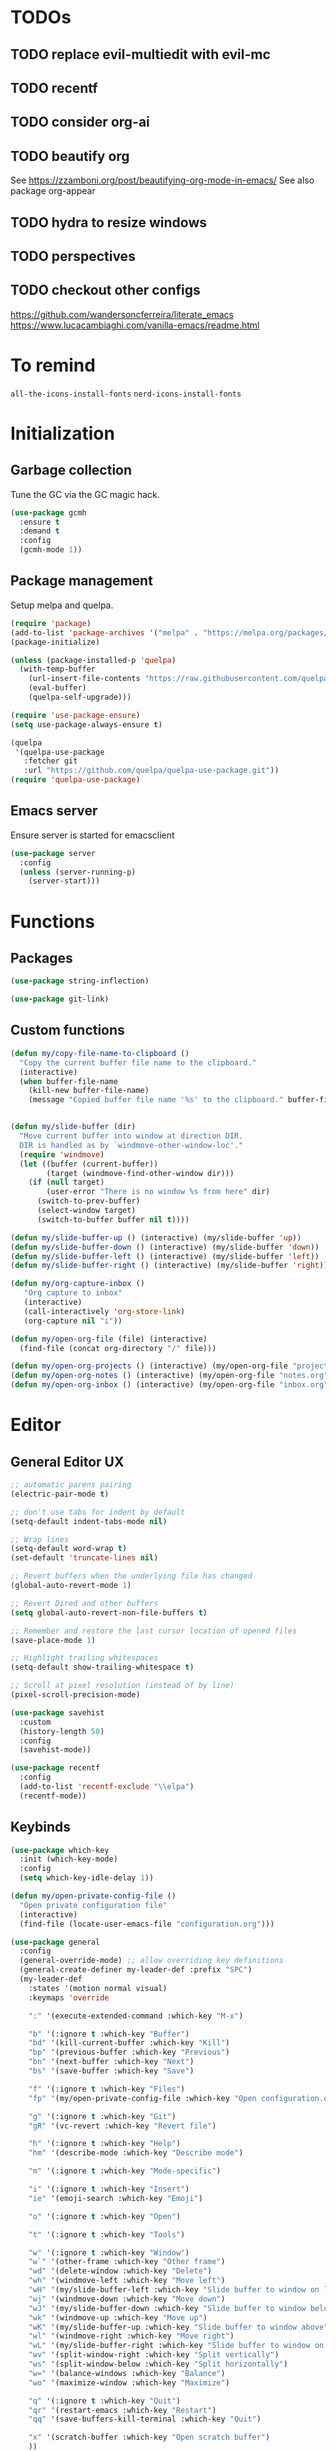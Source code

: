 * TODOs
** TODO replace evil-multiedit with evil-mc
** TODO recentf
** TODO consider org-ai
** TODO beautify org
See https://zzamboni.org/post/beautifying-org-mode-in-emacs/
See also package org-appear
** TODO hydra to resize windows
** TODO perspectives
** TODO checkout other configs
https://github.com/wandersoncferreira/literate_emacs
https://www.lucacambiaghi.com/vanilla-emacs/readme.html

* To remind

~all-the-icons-install-fonts~
~nerd-icons-install-fonts~

* Initialization
** Garbage collection
Tune the GC via the GC magic hack.

#+begin_src emacs-lisp
  (use-package gcmh
    :ensure t
    :demand t
    :config
    (gcmh-mode 1))
#+end_src

** Package management
Setup melpa and quelpa.

#+begin_src emacs-lisp
  (require 'package)
  (add-to-list 'package-archives '("melpa" . "https://melpa.org/packages/") t)
  (package-initialize)

  (unless (package-installed-p 'quelpa)
    (with-temp-buffer
      (url-insert-file-contents "https://raw.githubusercontent.com/quelpa/quelpa/master/quelpa.el")
      (eval-buffer)
      (quelpa-self-upgrade)))

  (require 'use-package-ensure)
  (setq use-package-always-ensure t)

  (quelpa
   '(quelpa-use-package
     :fetcher git
     :url "https://github.com/quelpa/quelpa-use-package.git"))
  (require 'quelpa-use-package)
#+end_src

** Emacs server
Ensure server is started for emacsclient

#+begin_src emacs-lisp
(use-package server
  :config
  (unless (server-running-p)
    (server-start)))
#+end_src
* Functions
** Packages
#+begin_src emacs-lisp
  (use-package string-inflection)

  (use-package git-link)
      #+end_src
** Custom functions
#+begin_src emacs-lisp
  (defun my/copy-file-name-to-clipboard ()
    "Copy the current buffer file name to the clipboard."
    (interactive)
    (when buffer-file-name
      (kill-new buffer-file-name)
      (message "Copied buffer file name '%s' to the clipboard." buffer-file-name)))


  (defun my/slide-buffer (dir)
    "Move current buffer into window at direction DIR.
    DIR is handled as by `windmove-other-window-loc'."
    (require 'windmove)
    (let ((buffer (current-buffer))
          (target (windmove-find-other-window dir)))
      (if (null target)
          (user-error "There is no window %s from here" dir)
        (switch-to-prev-buffer)
        (select-window target)
        (switch-to-buffer buffer nil t))))

  (defun my/slide-buffer-up () (interactive) (my/slide-buffer 'up))
  (defun my/slide-buffer-down () (interactive) (my/slide-buffer 'down))
  (defun my/slide-buffer-left () (interactive) (my/slide-buffer 'left))
  (defun my/slide-buffer-right () (interactive) (my/slide-buffer 'right))

  (defun my/org-capture-inbox ()
     "Org capture to inbox"
     (interactive)
     (call-interactively 'org-store-link)
     (org-capture nil "i"))

  (defun my/open-org-file (file) (interactive)
    (find-file (concat org-directory "/" file)))

  (defun my/open-org-projects () (interactive) (my/open-org-file "projects.org"))
  (defun my/open-org-notes () (interactive) (my/open-org-file "notes.org"))
  (defun my/open-org-inbox () (interactive) (my/open-org-file "inbox.org"))
      #+end_src

* Editor
** General Editor UX
#+begin_src emacs-lisp
  ;; automatic parens pairing
  (electric-pair-mode t)

  ;; don't use tabs for indent by default
  (setq-default indent-tabs-mode nil)

  ;; Wrap lines
  (setq-default word-wrap t)
  (set-default 'truncate-lines nil)

  ;; Revert buffers when the underlying file has changed
  (global-auto-revert-mode 1)

  ;; Revert Dired and other buffers
  (setq global-auto-revert-non-file-buffers t)

  ;; Remember and restore the last cursor location of opened files
  (save-place-mode 1)

  ;; Highlight trailing whitespaces
  (setq-default show-trailing-whitespace t)

  ;; Scroll at pixel resolution (instead of by line)
  (pixel-scroll-precision-mode)

  (use-package savehist
    :custom
    (history-length 50)
    :config
    (savehist-mode))

  (use-package recentf
    :config
    (add-to-list 'recentf-exclude "\\elpa")
    (recentf-mode))
#+end_src
** Keybinds
#+begin_src emacs-lisp
  (use-package which-key
    :init (which-key-mode)
    :config
    (setq which-key-idle-delay 1))

  (defun my/open-private-config-file ()
    "Open private configuration file"
    (interactive)
    (find-file (locate-user-emacs-file "configuration.org")))

  (use-package general
    :config
    (general-override-mode) ;; allow overriding key definitions
    (general-create-definer my-leader-def :prefix "SPC")
    (my-leader-def
      :states '(motion normal visual)
      :keymaps 'override

      ":" '(execute-extended-command :which-key "M-x")

      "b" '(:ignore t :which-key "Buffer")
      "bd" '(kill-current-buffer :which-key "Kill")
      "bp" '(previous-buffer :which-key "Previous")
      "bn" '(next-buffer :which-key "Next")
      "bs" '(save-buffer :which-key "Save")

      "f" '(:ignore t :which-key "Files")
      "fp" '(my/open-private-config-file :which-key "Open configuration.org")

      "g" '(:ignore t :which-key "Git")
      "gR" '(vc-revert :which-key "Revert file")

      "h" '(:ignore t :which-key "Help")
      "hm" '(describe-mode :which-key "Describe mode")

      "m" '(:ignore t :which-key "Mode-specific")

      "i" '(:ignore t :which-key "Insert")
      "ie" '(emoji-search :which-key "Emoji")

      "o" '(:ignore t :which-key "Open")

      "t" '(:ignore t :which-key "Tools")

      "w" '(:ignore t :which-key "Window")
      "w`" '(other-frame :which-key "Other frame")
      "wd" '(delete-window :which-key "Delete")
      "wh" '(windmove-left :which-key "Move left")
      "wH" '(my/slide-buffer-left :which-key "Slide buffer to window on left")
      "wj" '(windmove-down :which-key "Move down")
      "wJ" '(my/slide-buffer-down :which-key "Slide buffer to window below")
      "wk" '(windmove-up :which-key "Move up")
      "wK" '(my/slide-buffer-up :which-key "Slide buffer to window above")
      "wl" '(windmove-right :which-key "Move right")
      "wL" '(my/slide-buffer-right :which-key "Slide buffer to window on right")
      "wv" '(split-window-right :which-key "Split vertically")
      "ws" '(split-window-below :which-key "Split horizontally")
      "w=" '(balance-windows :which-key "Balance")
      "wo" '(maximize-window :which-key "Maximize")

      "q" '(:ignore t :which-key "Quit")
      "qr" '(restart-emacs :which-key "Restart")
      "qq" '(save-buffers-kill-terminal :which-key "Quit")

      "x" '(scratch-buffer :which-key "Open scratch buffer")
      ))
#+end_src

** Evil
Setup evil and evil-collections.

#+begin_src emacs-lisp
  (use-package evil
    :init
    (setq evil-want-keybinding nil) ;; Expected by evil-collection
    (setq evil-want-integration t) ;; Expected by evil-collection
    (setq evil-want-C-u-scroll t) ;; Keep vim behavior for C-u
    (setq evil-undo-system 'undo-redo) ;; Simple undo/redo
    :general
    (:keymaps 'evil-motion-state-map "K" nil)
    :config
    ;; keep vim-like tab behavior
    (define-key evil-insert-state-map (kbd "TAB") 'tab-to-tab-stop)
    (evil-mode 1))

  ;; functions to eg. increment number at point
  ;; currently not bound to keys as C-a and C-x would conflict with emacs
  (use-package evil-numbers)

  (use-package evil-collection
    :after evil
    :init
    ;; fix magit bug
    (require 'magit)
    :config
    (evil-collection-init))

  (use-package evil-nerd-commenter
    :after evil
    :general
    ("C-/" '(evilnc-comment-or-uncomment-lines :which-key "Comment")))

  (use-package evil-surround
    :after evil
    :config
    (global-evil-surround-mode 1))

  (use-package better-jumper
    :after evil
    :general
    (:keymaps 'evil-motion-state-map
              "C-o" 'better-jumper-jump-backward
              "C-i" 'better-jumper-jump-forward)
    :config
    (better-jumper-mode +1))

  ;; make # and * work on visual selection
  (use-package evil-visualstar
    :after evil
    :config
    (global-evil-visualstar-mode))

  ;; Fold in evil
  (use-package origami
    :after evil
    :config
    (global-origami-mode))

  ;; Make > and < "sticky", ie. keep region selected after indenting/dedenting
  (defun keep-visual-after-shift-right ()
    (interactive)
    (evil-shift-right (region-beginning) (region-end))
    (evil-normal-state)
    (evil-visual-restore))
  (defun keep-visual-after-shift-left ()
    (interactive)
    (evil-shift-left (region-beginning) (region-end))
    (evil-normal-state)
    (evil-visual-restore))
  (define-key evil-visual-state-map (kbd ">") 'keep-visual-after-shift-right)
  (define-key evil-visual-state-map (kbd "<") 'keep-visual-after-shift-left)
#+end_src

** Snippets
#+begin_src emacs-lisp
  (use-package yasnippet
    :defer 15 ;; takes a while to load, so do it async
    :general
    (my-leader-def
      :states '(motion normal)
      :keymaps 'override
      "is" '(yas-insert-snippet :which-key "Snippet")
      )
    :config
    (yas-reload-all)
    (add-to-list 'yas-snippet-dirs (locate-user-emacs-file "snippets"))
    (yas-global-mode 1))

  (use-package yasnippet-snippets)
  #+end_src
** Autocomplete
#+begin_src emacs-lisp
  (use-package company
    :custom
    (company-minimum-prefix-length 1)

    :general
    (:keymaps 'company-mode-map
              "C-<tab>" 'company-complete)

    :hook (prog-mode . company-mode))

  ;; TODO try to remove as childframes may be the issue
  ;; TODO try to switch gtk3 (NON-pure gtk) version
  (use-package company-box
    :hook (company-mode . company-box-mode))
#+end_src

** Treesitter
#+begin_src emacs-lisp
  (use-package treesit-auto
    :custom
    (treesit-auto-install 'prompt)

    :config
    (global-treesit-auto-mode))
#+end_src

** IDE
*** Flycheck
#+begin_src emacs-lisp
  (use-package flycheck
    :general
    (my-leader-def
      :states '(motion normal)
      :keymaps 'override

      "ce" '(:ignore t :which-key "Errors")
      "cen" '(flycheck-next-error :which-key "Next error")
      "cep" '(flycheck-previous-error :which-key "Previous error")
      "cex" '(flycheck-explain-error-at-point :which-key "Explain error at point")
     )

    :init (global-flycheck-mode))
#+end_src
*** Lsp-mode
#+begin_src emacs-lisp
  (use-package lsp-mode
    :init
    ;; set prefix for lsp-command-keymap (few alternatives - "C-l", "C-c l")
    (setq lsp-keymap-prefix "C-c l")
    ;; increase GC threshold to suit LSP-mode needs
    (setq gc-cons-threshold 100000000)
    ;; Increase the amount of data which Emacs reads from the process#
    (setq read-process-output-max (* 1024 1024)) ;; 1mb
    ;; Use plists for deserialization. Better performance, and required for lsp-booster
    (setq lsp-use-plists t)
    ;; Do not ask to select identifier, but look for the one at point
    (setq xref-prompt-for-identifier nil)
    ;; Increase the file watch warning threshold
    (setq lsp-file-watch-threshold 10000)
    ;; Only show symbols hierarchy in headerline breadcrumb (as opposed to also path and file name)
    (setq lsp-headerline-breadcrumb-segments '(symbols))

    (defun my/lsp-mode-setup-completion ()
      (setf (alist-get 'styles (alist-get 'lsp-capf completion-category-defaults))
            '(orderless))) ;; Configure orderless
    :custom
    (lsp-elixir-ls-version "v0.20.0")

    (lsp-auto-execute-action nil) ;; always ask before executing action
    (lsp-ui-doc-enable nil) ;; disable docs popup on hover
    (lsp-lens-enable nil) ;; disable lens by default
    ;; (lsp-ui-sideline-enable nil) ;; disable sideline entirely
    ;; (lsp-headerline-breadcrumb-enable nil) ;; disable breadcrumbs in headerline
    (lsp-modeline-code-actions-enable nil) ;; do not show code actions in modeline
    (lsp-signature-render-documentation nil) ;; do not show documentation in echo area

    (lsp-rust-analyzer-import-granularity "module") ;; group rust imports by module
    (lsp-rust-analyzer-import-prefix "by_crate") ;; make rust imports start by crate
    (lsp-rust-analyzer-cargo-load-out-dirs-from-check t) ;; run build.rs, to eg. goto grpc-generated code

    :hook
    (lsp-completion-mode . my/lsp-mode-setup-completion)
    ;; if you want which-key integration
    (lsp-mode . lsp-enable-which-key-integration)

    :general
    (:states '(motion normal) "K" 'lsp-describe-thing-at-point)

    (my-leader-def
      :states '(motion normal)
      :keymaps 'override

      "c" '(:ignore t :which-key "Code")
      "ca" '(lsp-execute-code-action :which-key "Code action")
      "cd" '(xref-find-definitions :which-key "Find definition")
      "ch" '(lsp-inlay-hints-mode :which-key "Toggle inlay hints")
      "cl" '(lsp-lens-mode :which-key "Toggle LSP lens")
      "ci" '(lsp-find-implementation :which-key "Find implementation")
      "cr" '(lsp-rename :which-key "Rename")
      "ct" '(lsp-find-type-definition :which-key "Find type definition")
      "cx" '(xref-find-references :which-key "Find references"))

    :commands lsp lsp-deferred)

  ;; optionally
  (use-package lsp-ui :commands lsp-ui-mode)

  ;; optionally if you want to use debugger
  (use-package dap-mode)
  ;; (use-package dap-LANGUAGE) to load the dap adapter for your language

  (use-package consult-lsp
    :general
    (my-leader-def
      :states '(motion normal)
      :keymaps 'override

      "cj" '(consult-lsp-file-symbols :which-key "Find symbols in file")
      "cJ" '(consult-lsp-symbols :which-key "Find symbols in workspace")
      "ck" '(consult-lsp-diagnostics :which-key "Find diagnostics in workspace")
      ))
#+end_src

*** Lsp-booster
See https://github.com/blahgeek/emacs-lsp-booster
Note: this code is specific to lsp-mode. Change it if you switch to another LSP client.

#+begin_src emacs-lisp
  (defun lsp-booster--advice-json-parse (old-fn &rest args)
    "Try to parse bytecode instead of json."
    (or
     (when (equal (following-char) ?#)
       (let ((bytecode (read (current-buffer))))
         (when (byte-code-function-p bytecode)
           (funcall bytecode))))
     (apply old-fn args)))

  (advice-add (if (progn (require 'json)
                         (fboundp 'json-parse-buffer))
                  'json-parse-buffer
                'json-read)
              :around
              #'lsp-booster--advice-json-parse)

  (defun lsp-booster--advice-final-command (old-fn cmd &optional test?)
    "Prepend emacs-lsp-booster command to lsp CMD."
    (let ((orig-result (funcall old-fn cmd test?)))
      (if (and (not test?)                             ;; for check lsp-server-present?
               (not (file-remote-p default-directory)) ;; see lsp-resolve-final-command, it would add extra shell wrapper
               lsp-use-plists
               (not (functionp 'json-rpc-connection))  ;; native json-rpc
               (executable-find "emacs-lsp-booster"))
          (progn
            (message "Using emacs-lsp-booster for %s!" orig-result)
            (cons "emacs-lsp-booster" orig-result))
        orig-result)))

  (advice-add 'lsp-resolve-final-command :around #'lsp-booster--advice-final-command)
#+end_src
** Autosave and format
Save files when they lose focus, and autoformat on save

#+begin_src emacs-lisp
  (use-package super-save
    :config
    (super-save-mode +1)
    ;; disable super save for lv buffer
    ;; this prevents a problem where save is triggered on signature help from lsp-mode
    (setq super-save-exclude '(" *LV*")))

  (use-package apheleia
    :config
    ;; use rust 2021 to format rust buffers
    (add-to-list 'apheleia-formatters
                 '(rustfmt . ("rustfmt" "--quiet" "--emit" "stdout" "--edition" "2021")))

    ;; use ruff to format python buffers
    (setf (alist-get 'python-mode apheleia-mode-alist)
        '(ruff-isort ruff))
    (setf (alist-get 'python-ts-mode apheleia-mode-alist)
        '(ruff-isort ruff))

    (apheleia-global-mode +1))
#+end_src

** Consult
#+begin_src emacs-lisp
  (setq xref-show-xrefs-function #'consult-xref)
  (setq xref-show-definitions-function #'consult-xref)

  (defun my/search-notes ()
    "Grep on notes directory"
    (interactive)
    (consult-ripgrep org-directory))

  (defun my/consult-ripgrep-region ()
    (interactive)
    (let ((text-in-region (buffer-substring (mark) (point))))
      (consult-ripgrep nil text-in-region)))

  (defun my/consult-line-region ()
    (interactive)
    (let ((text-in-region (buffer-substring (mark) (point))))
      (consult-line text-in-region nil)))

  (use-package consult
    :custom
    (consult-async-min-input 0)
    :general
    (my-leader-def
      :states '(visual)
      :keymaps 'override

      "sf" '(my/consult-line-region :which-key "Search file")
      "sp" '(my/consult-ripgrep-region :which-key "Search project")
      "/" '(my/consult-ripgrep-region :which-key "Search project")
      )

    (my-leader-def
      :states '(motion normal)
      :keymaps 'override

      "sp" '(consult-ripgrep :which-key "Search project")
      "/" '(consult-ripgrep :which-key "Search project")
      "sf" '(consult-line :which-key "Search file")

      "bb" '(consult-project-buffer :which-key "Switch to project buffer")
      "bB" '(consult-buffer :which-key "Switch to buffer")

      "cm" '(consult-imenu :which-key "Imenu")

      "n/" '(my/search-notes :which-key "Search notes")
      ))
#+end_src

** Multiple cursors
#+begin_src emacs-lisp
  (use-package evil-multiedit
    :config
    (evil-multiedit-mode)
    (evil-multiedit-default-keybinds))
#+end_src
** Embark
#+begin_src emacs-lisp
  (use-package embark
    :bind
    (("C-." . embark-act)         ;; pick some comfortable binding
     ("C-;" . embark-dwim)        ;; good alternative: M-.
     ("C-h B" . embark-bindings)) ;; alternative for `describe-bindings'

    :general
    ;; disable evil keybind that would clash with embark one
    (general-define-key
     :states '(motion normal visual)
     "C-." nil)

    (my-leader-def
      :states '(motion normal visual)
      :keymaps 'override

      "he" '(embark-bindings :which-key "Embark bindings"))


    :init
    ;; Optionally replace the key help with a completing-read interface
    (setq prefix-help-command #'embark-prefix-help-command)

    :config

    ;; Hide the mode line of the Embark live/completions buffers
    (add-to-list 'display-buffer-alist
		 '("\\`\\*Embark Collect \\(Live\\|Completions\\)\\*"
		   nil
		   (window-parameters (mode-line-format . none)))))

  (use-package embark-consult
    ; only need to install it, embark loads it after consult if found
    :hook
    (embark-collect-mode . consult-preview-at-point-mode))
#+end_src
* Terminals and shells
** Exec path
#+begin_src emacs-lisp
  (use-package exec-path-from-shell
    :config
    (when (memq window-system '(mac ns x))
      (exec-path-from-shell-initialize))
    (when (daemonp)
      (exec-path-from-shell-initialize))
    ;; add mise shims to path
    (add-to-list 'exec-path "~/.local/share/mise/shims")
    )
#+end_src
** Eshell
#+begin_src emacs-lisp
  (use-package eshell
    :hook
    (eshell-mode . (lambda () (setenv "TERM" "xterm-256color")))
    (eshell-mode . company-mode)

    :general
    (:keymaps 'eshell-mode-map
              "C-l" 'eshell/clear-scrollback)
    (my-leader-def
      :states '(motion normal)
      :keymaps 'override

      "os" '(project-eshell :which-key "Shell at project path")
      "oS" '(eshell :which-key "Shell at current path")))

  ;; bash completions for eshell
  (use-package bash-completion
    :config
    (bash-completion-setup))
#+end_src
** Vterm
#+begin_src emacs-lisp
  (use-package vterm
    :custom
    ;; use screen as vterm shell, so that it handles line wrapping
    ;; (by default vterm truncates lines when you narrow the window, text
    ;; does not appear back once it's enlarged again)
    (vterm-shell "screen")

    :config
    ;; keep scrollback up to 10_000 lines
    (setq vterm-max-scrollback 100000)

    :hook
    ;; disable show-trailing-whitespace in vterm buffers
    (vterm-mode . (lambda () (setq show-trailing-whitespace nil)))
    ;; export editor variable
    with-editor-export-editor

    :general
    (my-leader-def
      :states '(motion normal)
      :keymaps 'vterm-mode-map

      "ms" '(vterm-send-next-key :which-key "Send next key")))

  (use-package multi-vterm
    :general
    (my-leader-def
      :states '(motion normal)
      :keymaps 'override

      "ot" '(multi-vterm-project :which-key "Shell at project path")
      "oT" '(multi-vterm :which-key "Vterm at current path")))
#+end_src
** Direnv

#+begin_src emacs-lisp
  (use-package direnv
    :config
    (direnv-mode))
#+end_src
** Eat
#+begin_src emacs-lisp
  (use-package eat
    :config
    ;; paste using p in normal mode
    (evil-define-key 'normal eat-mode-map (kbd "p") 'eat-yank)

    :general
    (my-leader-def
      :states '(motion normal)
      :keymaps 'override

      "oe" '(eat-project-other-window :which-key "Eat at project path")))

#+end_src

** Term
#+begin_src emacs-lisp
  (use-package term
    :config
    (general-define-key
     :states '(motion normal)
     :keymaps 'term-mode-map
     ;; $ moves to end of line instead of end of buffer
     "$" 'evil-end-of-line))
#+end_src

* Git
** Magit
#+begin_src emacs-lisp
  ;; follow symlinks, instead of opening the symlink directly
  (setq vc-follow-symlinks t)

  (use-package magit
    :init
    ;; display magit status buffer in full screen
    (setq magit-display-buffer-function #'magit-display-buffer-fullframe-status-v1)

    :hook (with-editor-mode . evil-insert-state)

    :config
    ;; restore windows configuration when quitting magit
    (setq magit-bury-buffer-function 'magit-restore-window-configuration)
    ;; save file-visiting buffers without asking for consent
    (setq magit-save-repository-buffers 'dontask)
    ;; highlight single hunks in diffs (delta style)
    (setq magit-diff-refine-hunk 'all)
    ;; show dates in magit log as YYYY-mm-dd HH:MM instead of relative dates
    (setq magit-log-margin '(t "%Y-%m-%d %H:%M " magit-log-margin-width t 18))

    (general-define-key
     :states '(motion normal)
     :keymaps 'magit-mode-map
     ;; use M-h, M-j, M-k, M-l to move around buffer
     "M-h" 'evil-backward-char
     "M-j" 'evil-next-line
     "M-k" 'evil-previous-line
     "M-l" 'evil-forward-char)

    :general
    (my-leader-def
      :states '(motion normal visual)
      :keymaps 'override

      "gb" '(magit-blame-addition :which-key "Blame")
      "gg" '(magit-status :which-key "Status")
      "gl" '(magit-log-buffer-file :which-key "Buffer log")
      ))

  (use-package forge
    :after magit)
#+end_src
** Gutter
#+begin_src emacs-lisp
  (use-package diff-hl
    :general
    (my-leader-def
      :states '(motion normal visual)
      :keymaps 'override

      "gn" '(diff-hl-next-hunk :which-key "Next hunk")
      "gp" '(diff-hl-previous-hunk :which-key "Next hunk")
      "gr" '(diff-hl-revert-hunk :which-key "Revert hunk")
      "gs" '(diff-hl-show-hunk :which-key "Show hunk"))
    :hook (magit-post-refresh . diff-hl-magit-post-refresh)
    :config
    (global-diff-hl-mode)
    (diff-hl-flydiff-mode))
#+end_src
** Git utils
#+begin_src emacs-lisp
  (use-package git-timemachine
    :commands git-timemachine
    :general
    (my-leader-def
      :states '(motion normal visual)
      :keymaps 'override

      "gt" '(git-timemachine :which-key "Time machine")))
#+end_src
* Config files management
Keep backups, autosaves, etc. in their own directory, in order not to clutter emacs config directory.org

#+begin_src emacs-lisp
  (use-package no-littering
    :init
    ;; no-littering doesn't set this by default so we must place
    ;; auto save files in the same path as it uses for sessions
    (setq auto-save-file-name-transforms
          `((".*" ,(no-littering-expand-var-file-name "auto-save/") t)))
    )

  (defvar my/backup-directory (concat user-emacs-directory "backups"))
  (if (not (file-exists-p my/backup-directory))
      (make-directory my/backup-directory t))
  (setq backup-directory-alist `(("." . ,my/backup-directory)))

  (setq make-backup-files t               ; backup of a file the first time it is saved.
        backup-by-copying t               ; don't clobber symlinks
        version-control t                 ; version numbers for backup files
        delete-old-versions t             ; delete excess backup files silently
        delete-by-moving-to-trash t
        kept-old-versions 6               ; oldest versions to keep when a new numbered backup is made (default: 2)
        kept-new-versions 9               ; newest versions to keep when a new numbered backup is made (default: 2)
        )
#+end_src
* Appearance
** Basic UX

#+begin_src emacs-lisp
  ;; Use y-n instead of yes-no
  (setq use-short-answers t)

  ;; Don't pop up UI dialogs when prompting
  (setq use-dialog-box nil)

  ;; Setup visible bell and disable sound bell
  (setq visible-bell t)

  ;; don't show warning buffer when native-comp warnings are logged
  (setq native-comp-async-report-warnings-errors 'silent)

  ;; only show the warning buffer for errors
  (setq warning-minimum-level :error)

  ;; Enable recursive minibuffers
  ;; Useful when something needs to open a minibuffer within the minibuffer
  (setq enable-recursive-minibuffers t)

  ;; Keep n rows above/below cursor
  (setq scroll-margin 5)

  ;; Prevent eldoc from showing more than one line, except when asked explicitly to do so
  (setq eldoc-echo-area-use-multiline-p nil)

  ;; Highlight current line
  (global-hl-line-mode)
#+end_src

** Dashboard

#+begin_src emacs-lisp
  (use-package dashboard
    :init
    (setq dashboard-set-footer nil)
    (setq dashboard-center-content t)
    (setq dashboard-projects-backend 'project-el)
    (setq dashboard-items '((projects . 10) (agenda . 5)))
    :config
    (dashboard-setup-startup-hook))
#+end_src

** Keep minimal UI elements

#+begin_src emacs-lisp
  (setq frame-title-format "%b") ; Simple title

  (setq inhibit-startup-message t) ; Disable emacs welcome screen
  (scroll-bar-mode -1)             ; Disable visible scrollbar
  (tool-bar-mode -1)               ; Disable the toolbar
  (tooltip-mode -1)                ; Disable tooltips
  (menu-bar-mode -1)               ; Disable the menu bar
#+end_src

** Theme
#+begin_src emacs-lisp
  (setq custom-safe-themes t)   ; Treat all themes as safe

  (use-package modus-themes
    :config
    (load-theme 'modus-vivendi-tinted t))
#+end_src

** Font
#+begin_src emacs-lisp
  ;; Font
  (set-face-attribute 'default nil
                       :font "Hack"
                       :weight 'regular
                       :height 120)

  (set-face-attribute 'fixed-pitch nil
                    :font "Hack"
                    :weight 'regular
                    :height 120)

  (set-face-attribute 'variable-pitch nil
                    :font "Fira Sans"
                    :weight 'regular
                    :height 120)
#+end_src

** Icons
Remember to run ~M-x all-the-icons-install-fonts~ the first time!

#+begin_src emacs-lisp
  (use-package all-the-icons)

  ;; Icons in completions (eg. vertico)
  (use-package all-the-icons-completion
    :after (marginalia all-the-icons)
    :hook (marginalia-mode . all-the-icons-completion-marginalia-setup)
    :init
    (all-the-icons-completion-mode))
#+end_src
** Line numbers
#+begin_src emacs-lisp
  (global-display-line-numbers-mode t)

  ;; Disable line numbers for some modes
  (dolist (mode '(dired-mode-hook
		  eshell-mode-hook
		  org-mode-hook
		  ranger-mode-hook
		  shell-mode-hook
		  term-mode-hook
		  vterm-mode-hook
		  eat-mode-hook))
    (add-hook mode (lambda () (display-line-numbers-mode 0))))
#+end_src

** Vertical selection
#+begin_src emacs-lisp
  (use-package vertico
    :bind (:map vertico-map
		("C-j" . vertico-next)
		("C-k" . vertico-previous))
    :custom
    (vertico-cycle t) ;; cycle among results - go back to beginning once bottom is reached
    :init
    (vertico-mode))

  (use-package orderless
    :after vertico
    :init
    (setq completion-styles '(orderless partial-completion basic)
	  completion-category-defaults nil
	  ;; allow opening multiple files via wildcard
	  completion-category-overrides '((file (styles partial-completion)))))

  (use-package marginalia
    :after vertico
    :init
    (marginalia-mode))
#+end_src

** Modeline
#+begin_src emacs-lisp
  ;; Show column number
  (column-number-mode)

  (use-package mood-line
  :config
  (mood-line-mode)

  ;; Use pretty Fira Code-compatible glyphs
  :custom
  (mood-line-glyph-alist mood-line-glyphs-fira-code))

#+end_src

** Help / Helpful
#+begin_src emacs-lisp
  (setq help-window-select t) ;; auto select help popup windows

  (use-package helpful
    :general
    (:keymaps 'emacs-lisp-mode-map
	      :states '(motion normal visual)
	      "K" 'helpful-at-point)

    (my-leader-def
      :states '(motion normal visual)
      :keymaps 'override

      "hf" '(helpful-function :which-key "Describe function")
      "hk" '(helpful-key :which-key "Describe key")
      "hv" '(helpful-variable :which-key "Describe variable")))
#+end_src

** Rainbow delimiters
#+begin_src emacs-lisp
  (use-package rainbow-delimiters
    :hook prog-mode)
#+end_src

** Highlight TODO/FIXME/...
#+begin_src emacs-lisp
  (use-package hl-todo
    :hook
    ((prog-mode . hl-todo-mode)))
#+end_src
** Perspectives
#+begin_src emacs-lisp
  ;; (use-package persp-mode
  ;;   :config
  ;;   (persp-mode)
  ;;   :general

  ;;   (my-leader-def
  ;;     :states '(motion normal visual)
  ;;     :keymaps 'override

  ;;     "TAB" '(:ignore t :which-key "Workspaces")
  ;;     "TAB d" '(persp-kill :which-key "Kill")
  ;;     "TAB n" '(persp-add-new :which-key "New")
  ;;     "TAB ]" '(persp-next :which-key "Next")
  ;;     "TAB [" '(persp-prev :which-key "Previous")
  ;;     ))
#+end_src
* Projects and files
** Projects
#+begin_src emacs-lisp
  (defun my/find-note ()
    "Find a note in `org-directory'"
    (interactive)
    (require 'project)
    (project-find-file-in "" `(,org-directory) (project--find-in-directory org-directory) t))

  (use-package rg)

  (use-package project
    :custom
    (project-switch-commands 'project-find-file)

    :general
    (my-leader-def
      :states '(motion normal visual)
      :keymaps 'override

      "SPC" '(project-find-file :which-key "Find file in project")

      "n" '(:ignore t :which-key "Notes")
      "nf" '(my/find-note :which-key "Find")

      "p" '(:ignore t :which-key "Project")
      "pp" '(project-switch-project :which-key "Switch to project")
      "pk" '(project-kill-buffers :which-key "Kill all buffers")))
#+end_src

** File management
#+begin_src emacs-lisp
  (use-package dired
    :ensure nil
    :commands (dired dired-jump)
    :init
    ;; reuse buffers in dired
    (setq dired-kill-when-opening-new-dired-buffer t))

  (defun my/project-ranger ()
    "Start Ranger in the current project's root."
    (interactive)
    (ranger (project-root (project-current t))))

  (use-package ranger
    :general
    (my-leader-def
      :states '(motion normal visual)
      :keymaps 'override
      "ee" '(ranger :which-key "Open ranger at current buffer")
      "ep" '(my/project-ranger :which-key "Open ranger in project root")
      "es" '(lsp-treemacs-symbols :which-key "Show symbols in treemacs (LSP)")
      :config
      (setq ranger-show-hidden 't))
    )
#+end_src
* Tools
** Gpt
#+begin_src emacs-lisp
  (use-package gptel
    :general
    (my-leader-def
      :states '(motion normal visual)
      :keymaps 'override
      "cg" '(gptel-menu :which-key "GptEl menu")))
#+end_src

** Docker
#+begin_src emacs-lisp
  (use-package docker
    :general
    (my-leader-def
      :states '(motion normal visual)
      :keymaps 'override
      "td" '(docker :which-key "Open docker menu")))
#+end_src
** Exercism
#+begin_src emacs-lisp
  (use-package exercism
    :custom
    (exercism--workspace "/home/marco/Workspace/personal/exercism")
    (exercism--display-tests-after-run t)
    :general
    (my-leader-def
      :states '(motion normal visual)
      :keymaps 'override
      "te" '(exercism :which-key "Open exercism menu")))
#+end_src
** Prima tools
#+begin_src emacs-lisp
  (use-package transient)
  (use-package vterm)
  (use-package with-editor)

  (add-hook 'vterm-mode-hook  'with-editor-export-editor)

  (defvar prima-tools-buffer-name "*prima-tools*"
    "Name of the vterm buffer for prima-tools commands.")

  (defvar prima-tools-shell "/bin/bash"
    "Shell to use for prima-tools commands.")

  (defun prima-tools-setup-editor (process)
    "Set up the environment to use Emacs as the editor for the vterm PROCESS."
    (with-editor-set-process-filter process (process-filter process))
    ;; workaround for python-editor issue when the editor command has arguments
    ;; (like in this case, as it will be something like 'emacsclient --socket-name=...')
    ;; here we create a new command that implicitly adds the arguments to the original one
    (vterm-send-string "echo '#!/usr/bin/bash' > ~/.bin/emacsclient-workaround")
    (vterm-send-return)
    (vterm-send-string "echo $EDITOR \\$@ >> ~/.bin/emacsclient-workaround")
    (vterm-send-return)
    (vterm-send-string "chmod +x ~/.bin/emacsclient-workaround")
    (vterm-send-return)
    (vterm-send-string "export EDITOR=~/.bin/emacsclient-workaround")
    (vterm-send-return)
    (vterm-clear))

  (defun prima-tools-ensure-vterm ()
    "Ensure that a fresh vterm buffer is open for prima-tools commands."
    (when (get-buffer prima-tools-buffer-name)
      (let ((kill-buffer-query-functions nil)) ;; do not ask for confirmation
        (kill-buffer prima-tools-buffer-name)))
    (unless (get-buffer prima-tools-buffer-name)
      (let ((default-directory (project-root (project-current)))) ;; run in project root
        (vterm prima-tools-shell)
        (rename-buffer prima-tools-buffer-name)
        (let ((process (get-buffer-process prima-tools-buffer-name)))
          (when process
            (prima-tools-setup-editor process)))))
    (pop-to-buffer prima-tools-buffer-name))

  (defun prima-tools-send-command-to-vterm (command)
    "Send COMMAND to the prima-tools vterm buffer."
    (prima-tools-ensure-vterm)
    (vterm-send-string command)
    (vterm-send-return))

  (defun prima-tools-send-command-to-temporary-buffer (command)
    "Run COMMAND and show output in temporary buffer."
    (interactive)
    (let ((temporary-buffer-name "*prima-tools-output*"))
      (get-buffer-create temporary-buffer-name)
      (let ((message-log-max nil)) ;; Don't clutter *Messages* buffer
        (shell-command command temporary-buffer-name))
      (switch-to-buffer-other-window temporary-buffer-name)
      (special-mode))) ;; a read-only major mode that can be quit via <q>

  ;; Define the transient
  (transient-define-prefix prima-tools-transient ()
    "Transient for prima-tools commands."
    ["Suite-py"
     ("b" "Create Branch"  (lambda () (interactive) (prima-tools-send-command-to-vterm "suite-py create-branch")))
     ("r" "Create Release" (lambda () (interactive) (prima-tools-send-command-to-vterm "suite-py release create")))
     ("o" "Open PR"        (lambda () (interactive) (prima-tools-send-command-to-vterm "suite-py open-pr")))]
    ["Warp"
     ("s" "Warp Status"     (lambda () (interactive) (prima-tools-send-command-to-temporary-buffer "warp-cli status")))
     ("c" "Warp Connect"    (lambda () (interactive) (prima-tools-send-command-to-temporary-buffer "warp-cli connect")))
     ("d" "Warp Disconnect" (lambda () (interactive) (prima-tools-send-command-to-temporary-buffer "warp-cli disconnect")))])

  (provide 'prima-tools-transient)

  (use-package prima-tools-transient
    :ensure nil
    :general
    (my-leader-def
      :states '(motion normal visual)
      :keymaps 'override
      "1" '(prima-tools-transient :which-key "Prima tools")))
#+end_src

** Whisper STT
#+begin_src emacs-lisp
  (use-package whisper
    :vc (:url "https://github.com/natrys/whisper.el"
              :branch "master")
    :bind ("M-w" . whisper-run)
    :config
    (setq whisper-install-directory "/tmp/"
          whisper-model "base"
          whisper-language "en"
          whisper-translate nil
          whisper-use-threads (/ (num-processors) 2)))
#+end_src

* Languages
** Dockerfile
#+begin_src emacs-lisp
  (use-package dockerfile-ts-mode
    :mode "Dockerfile")
#+end_src

** Org
#+begin_src emacs-lisp
  (use-package org-mode
    :ensure nil

    :init
    (setq org-directory "~/org")
    (setq org-agenda-files (list "inbox.org" "notes.org" "projects.org"))
    (setq org-capture-templates
          `(("i" "Inbox" entry  (file "inbox.org")
             ,(concat "* TODO %?\n"
                      "/Entered on/ %U"))
            ("n" "Note" entry  (file "notes.org")
             ,(concat "* Note \n"
                      "/Entered on/ %U\n" "\n" "%?"))
            ))
    ;; Refile to projects file, either to Notes or to Tasks sections
    (setq org-refile-targets
          '(("projects.org" :regexp . "\\(?:\\(?:Note\\|Task\\)s\\)")))
    (setq org-refile-use-outline-path 'file)
    (setq org-outline-path-complete-in-steps nil)
    (setq org-startup-truncated nil)
    (setq org-startup-indented t)

    :hook
    ;; Use full window for org-capture
    (org-capture-mode . delete-other-windows)

    :general
    (my-leader-def
      :states '(motion normal visual)
      :keymaps 'override

      "na" '(org-agenda :which-key "Agenda")
      "nc" '(org-capture :which-key "Capture")
      "ni" '(my/org-capture-inbox :which-key "Capture inbox")
      "nI" '(my/open-org-inbox :which-key "Open inbox")
      "nN" '(my/open-org-notes :which-key "Open notes")
      "nP" '(my/open-org-projects :which-key "Open projects file")
      )

    (my-leader-def
      :keymaps 'org-mode-map
      :states '(normal motion)
      "mt" '(consult-org-heading :which-key "Go to heading"))
    )

  (use-package evil-org
    :after org
    :hook (org-mode . (lambda () (evil-org-mode)))
    :config
    (require 'evil-org-agenda)
    (evil-org-agenda-set-keys)
    ;; keep org <TAB> behavior
    (evil-define-key '(normal insert) org-mode-map (kbd "<tab>") #'org-cycle)

    (setq org-log-done 'time ;; set timestamp when closing TODO item
          org-todo-keywords
          '((sequence "TODO(t)" "WIP(w)" "BLOCKED(b)" "|" "DONE(d)" "KILLED(k)" "POSTPONED(p)"))))


  (use-package org-modern
    :after org
    :config
    (global-org-modern-mode))
#+end_src

** Python
#+begin_src emacs-lisp
  (defun my/poetry-venv-workon ()
    "Activate virtualenv and restart eglot to pick up the new venv"
    (interactive)
    (call-interactively 'poetry-venv-workon)
    (call-interactively 'lsp-workspace-restart))
  (use-package lsp-pyright)

  (use-package python-ts-mode
    :ensure nil

    :hook (python-ts-mode . (lambda ()
			      (require 'lsp-pyright)
			      (lsp-deferred)))

    :general
    (my-leader-def
      :keymaps 'python-ts-mode-map
      :states '(normal motion)
      "mw" '(my/poetry-venv-workon :which-key "Poetry workon"))

    :config
    (setq indent-tabs-mode nil)
    (setq tab-width 4)
    (setq python-indent-offset 4))

  (use-package poetry :after python-ts-mode)
#+end_src

** Rust
#+begin_src emacs-lisp
  (use-package rust-ts-mode
    :mode "\\.rs\\'"

    :hook (rust-ts-mode . lsp-deferred)

    :general
    (:keymaps 'rust-ts-mode-map
	      :states '(motion normal visual)
	      :keymaps 'override
	      :prefix "SPC"

	      "mc" '(lsp-rust-analyzer-open-cargo-toml :which-key "Open Cargo.toml")
	      "mp" '(lsp-rust-analyzer-find-parent-module :which-key "Open Cargo.toml")
    ))
#+end_src

** Elixir
#+begin_src emacs-lisp
  (use-package elixir-ts-mode
    :mode "\\.exs?\\'"
    :hook (elixir-ts-mode . lsp-deferred))

  (use-package exunit
    :hook (elixir-ts-mode . exunit-mode)
    :general
    (:keymaps 'elixir-ts-mode-map
              :states '(motion normal visual)
              :keymaps 'override
              :prefix "SPC mt"
              "a" '(exunit-verify-all :which-key "Run all the tests in the current project")
              "d" '(exunit-debug :which-key "Run the test under the point in IEx shell")
              "r" '(exunit-verify-rerun :which-key "Re-run the last test invocation")
              "s" '(exunit-verify-single :which-key "Run the test under point")
              "t" '(exunit-toggle-file-and-test :which-key "Toggle between a file and its tests in the current window")
              "T" '(exunit-toggle-file-and-test-other-window :which-key "Toggle between a file and its tests in other window")
              "v" '(exunit-verify :which-key "Run all the tests in the current buffer, or the test file corresponding to the current buffer")
              )
    )

  (use-package flycheck-credo
    :after (flycheck elixir-mode)

    :custom
    (flycheck-elixir-credo-strict t)

    :hook
    (elixir-mode . flycheck-credo-setup))
  #+end_src

** Elm
#+begin_src emacs-lisp
  (use-package elm-mode)
  #+end_src
** Emacs lisp
#+begin_src emacs-lisp
  (use-package emacs-lisp-mode
    :ensure nil
    :general

    (my-leader-def
      :keymaps 'emacs-lisp-mode-map

      :states '(visual visual-line)
      "mr" '(eval-region :which-key "Eval region"))

    (my-leader-def
      :states '(motion normal)
      :keymaps 'emacs-lisp-mode-map

      "ml" '(eval-last-sexp :which-key "Eval last sexp"))
    )
#+end_src

** Jinja2
#+begin_src emacs-lisp
  (use-package jinja2-mode
    :mode "\\.j2\\'")
#+end_src

** Just
#+begin_src emacs-lisp
  (use-package just-mode
    :mode "Justfile")
#+end_src

** Php
#+begin_src emacs-lisp
  (use-package php-mode
    :mode "\\.php\\'"
    :hook (php-mode . lsp-deferred))
#+end_src

** Protobuf
#+begin_src emacs-lisp
  (use-package protobuf-mode
    :mode "\\.proto\\'"
    :hook (protobuf-mode . lsp-deferred))
#+end_src

** Yaml
#+begin_src emacs-lisp
  ;; use yaml-mode instead of yaml-ts-mode, as the latter doesn't work properly with yaml templates
  (add-to-list 'auto-mode-alist '("\\.ya?ml\\'" . yaml-mode))
#+end_src
